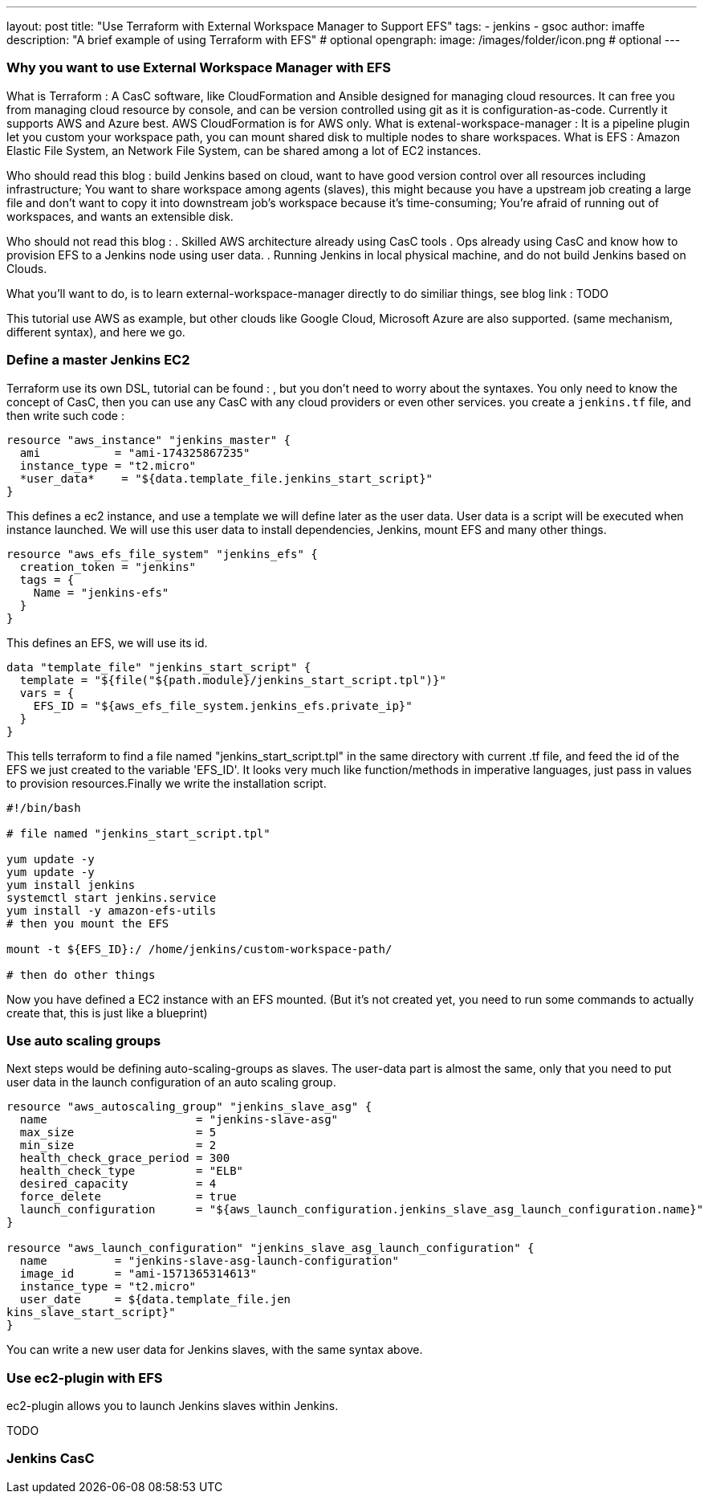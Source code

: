 ---
layout: post
title: "Use Terraform with External Workspace Manager to Support EFS"
tags:
- jenkins
- gsoc
author: imaffe
description: "A brief example of using Terraform with EFS" # optional
opengraph:
  image: /images/folder/icon.png # optional
---

=== Why you want to use External Workspace Manager with EFS
What is Terraform : A CasC software, like CloudFormation and Ansible designed for managing cloud resources. It can free you from managing cloud resource by console, and can be version controlled using git as it is configuration-as-code. Currently it supports AWS and Azure best. AWS CloudFormation is for AWS only.
What is extenal-workspace-manager : It is a pipeline plugin let you custom your workspace path, you can mount shared disk to multiple nodes to share workspaces.
What is EFS : Amazon Elastic File System, an Network File System, can be shared among a lot of EC2 instances.

Who should read this blog : build Jenkins based on cloud, want to have good version control over all resources including infrastructure; You want to share workspace among agents (slaves), this might because you have a upstream job creating a large file and don't want to copy it into downstream job's workspace because it's time-consuming; You're afraid of running out of workspaces, and wants an extensible disk.

Who should not read this blog : 
. Skilled AWS architecture already using CasC tools
. Ops already using CasC and know how to provision EFS to a Jenkins node using user data.
. Running Jenkins in local physical machine, and do not build Jenkins based on Clouds.

What you'll want to do, is to learn external-workspace-manager directly to do similiar things, see blog link : TODO

This tutorial use AWS as example, but other clouds like Google Cloud, Microsoft Azure are also supported. (same mechanism, different syntax), and here we go.

=== Define a master Jenkins EC2

Terraform use its own DSL, tutorial can be found : , but you don't need to worry about the syntaxes. You only need to know the concept of CasC, then you can use any CasC with any cloud providers or even other services. you create a ```jenkins.tf``` file, and then write such code :
```
resource "aws_instance" "jenkins_master" {
  ami           = "ami-174325867235"
  instance_type = "t2.micro"
  *user_data*    = "${data.template_file.jenkins_start_script}"
}
```
This defines a ec2 instance, and use a template we will define later as the user data. User data is a script will be executed when instance launched. We will use this user data to install dependencies, Jenkins, mount EFS and many other things.


```
resource "aws_efs_file_system" "jenkins_efs" {
  creation_token = "jenkins"
  tags = {
    Name = "jenkins-efs"
  }
}
```
This defines an EFS, we will use its id.
```
data "template_file" "jenkins_start_script" {
  template = "${file("${path.module}/jenkins_start_script.tpl")}"
  vars = {
    EFS_ID = "${aws_efs_file_system.jenkins_efs.private_ip}"
  }
}
```
This tells terraform to find a file named "jenkins_start_script.tpl" in the same directory with current .tf file, and feed the id of the EFS we just created to the variable 'EFS_ID'. It looks very much like function/methods in imperative languages, just pass in values to provision resources.Finally we write the installation script.

```
#!/bin/bash

# file named "jenkins_start_script.tpl"

yum update -y
yum update -y
yum install jenkins
systemctl start jenkins.service
yum install -y amazon-efs-utils
# then you mount the EFS

mount -t ${EFS_ID}:/ /home/jenkins/custom-workspace-path/

# then do other things
```
Now you have defined a EC2 instance with an EFS mounted. (But it's not created yet, you need to run some commands to actually create that, this is just like a blueprint)

=== Use auto scaling groups
Next steps would be defining auto-scaling-groups as slaves. The user-data part is almost the same, only that you need to put user data in the launch configuration of an auto scaling group.

```
resource "aws_autoscaling_group" "jenkins_slave_asg" {
  name                      = "jenkins-slave-asg"
  max_size                  = 5
  min_size                  = 2
  health_check_grace_period = 300
  health_check_type         = "ELB"
  desired_capacity          = 4
  force_delete              = true
  launch_configuration      = "${aws_launch_configuration.jenkins_slave_asg_launch_configuration.name}"
}

resource "aws_launch_configuration" "jenkins_slave_asg_launch_configuration" {
  name          = "jenkins-slave-asg-launch-configuration"
  image_id      = "ami-1571365314613"
  instance_type = "t2.micro"
  user_date     = ${data.template_file.jen
kins_slave_start_script}"
}
```

You can write a new user data for Jenkins slaves, with the same syntax above.

=== Use ec2-plugin with EFS

ec2-plugin allows you to launch Jenkins slaves within Jenkins. 

TODO

=== Jenkins CasC




